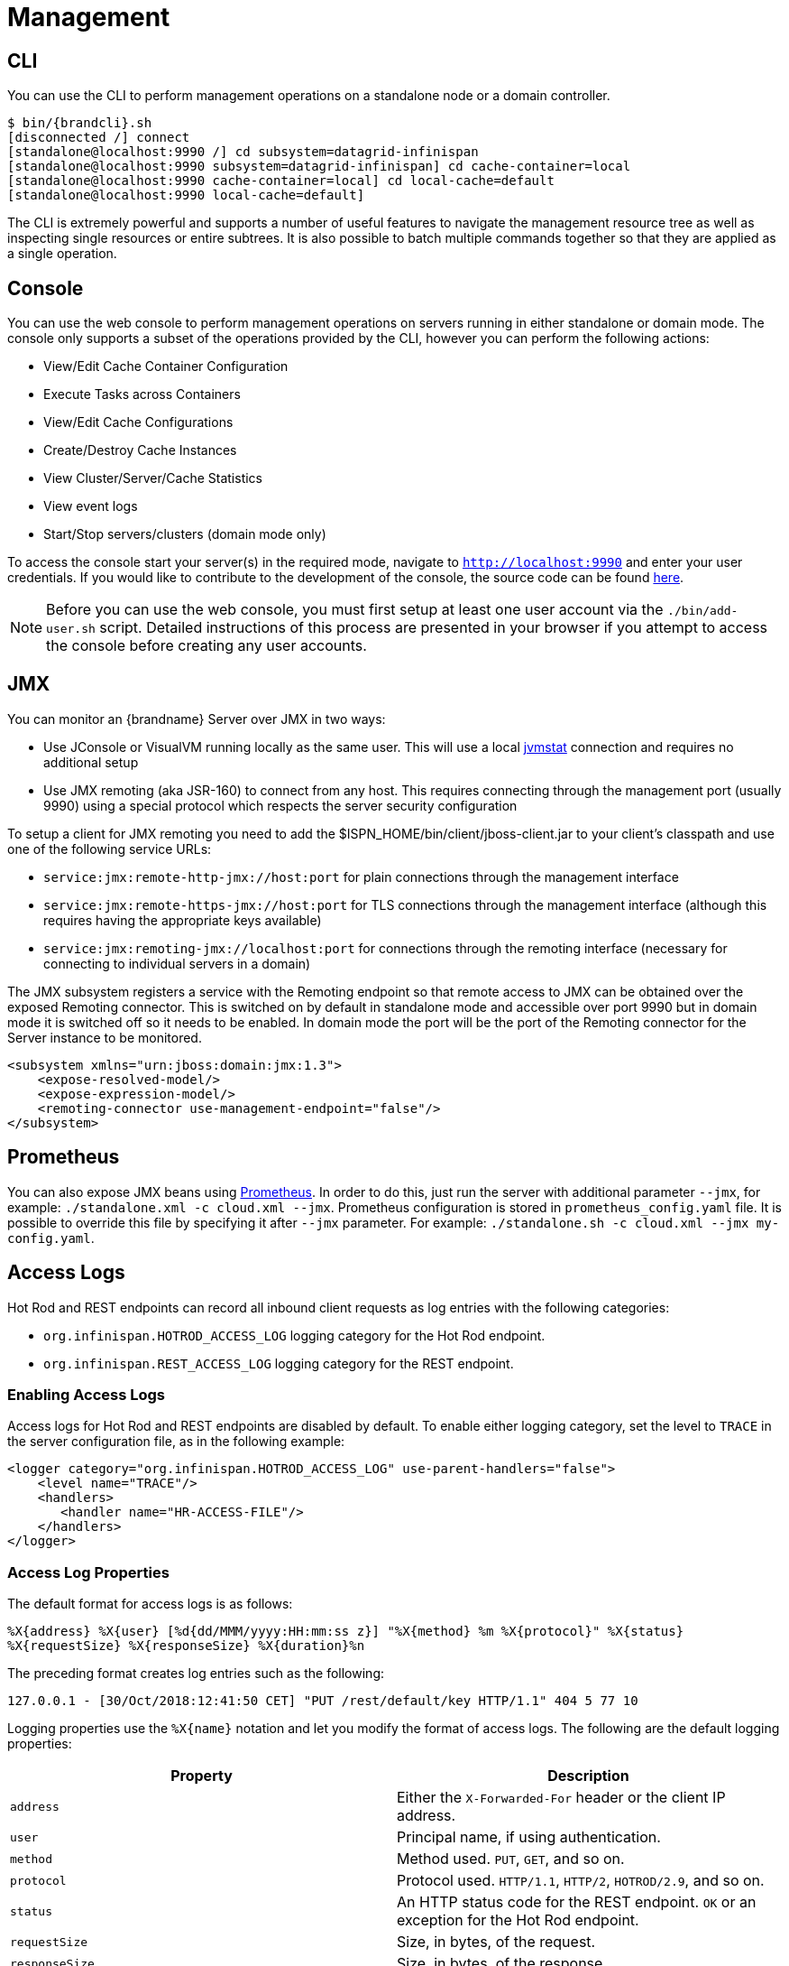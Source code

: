 = Management

== CLI
You can use the +CLI+ to perform management operations on a standalone node or a domain controller.

[source,options=nowrap,subs=attributes+]
----
$ bin/{brandcli}.sh
[disconnected /] connect
[standalone@localhost:9990 /] cd subsystem=datagrid-infinispan
[standalone@localhost:9990 subsystem=datagrid-infinispan] cd cache-container=local
[standalone@localhost:9990 cache-container=local] cd local-cache=default
[standalone@localhost:9990 local-cache=default]
----

The +CLI+ is extremely powerful and supports a number of useful features to navigate the management resource tree
as well as inspecting single resources or entire subtrees. It is also possible to batch multiple commands together so that
they are applied as a single operation.

== Console
You can use the web console to perform management operations on servers running in either standalone or domain mode.
The console only supports a subset of the operations provided by the CLI, however you can perform the following
actions:

* View/Edit Cache Container Configuration
* Execute Tasks across Containers
* View/Edit Cache Configurations
* Create/Destroy Cache Instances
* View Cluster/Server/Cache Statistics
* View event logs
* Start/Stop servers/clusters (domain mode only)

To access the console start your server(s) in the required mode, navigate to `http://localhost:9990` and enter your user credentials.
If you would like to contribute to the development of the console, the source code can be found
link:https://github.com/infinispan/infinispan-management-console[here].

NOTE: Before you can use the web console, you must first setup at least one user account via the `./bin/add-user.sh` script.
Detailed instructions of this process are presented in your browser if you attempt to access the console before creating any user accounts.

== JMX

You can monitor an {brandname} Server over JMX in two ways:

* Use JConsole or VisualVM running locally as the same user. This will use a local link:http://www.oracle.com/technetwork/java/jvmstat-142257.html[jvmstat] connection and requires no additional setup
* Use JMX remoting (aka JSR-160) to connect from any host. This requires connecting through the management port (usually 9990) using a special protocol which respects the server security configuration

To setup a client for JMX remoting you need to add the +$ISPN_HOME/bin/client/jboss-client.jar+ to your client's classpath and use one of the following service URLs:

ifndef::productized[]
* `service:jmx:remote-http-jmx://host:port` for plain connections through the management interface
* `service:jmx:remote-https-jmx://host:port` for TLS connections through the management interface (although this requires having the appropriate keys available)
* `service:jmx:remoting-jmx://localhost:port` for connections through the remoting interface (necessary for connecting to individual servers in a domain)
endif::productized[]
ifdef::productized[]
* `service:jmx:remote+http://hostname:9990` for plain connections through the management interface
* `service:jmx:remote+https://hostname:9993` for TLS connections through the management interface (although this requires having the appropriate keys available)
endif::productized[]

The JMX subsystem registers a service with the Remoting endpoint so that remote access to JMX can be obtained over the exposed Remoting connector.
This is switched on by default in standalone mode and accessible over port 9990 but in domain mode it is switched off so it needs to be enabled.
In domain mode the port will be the port of the Remoting connector for the Server instance to be monitored.

[source,xml]
----

<subsystem xmlns="urn:jboss:domain:jmx:1.3">
    <expose-resolved-model/>
    <expose-expression-model/>
    <remoting-connector use-management-endpoint="false"/>
</subsystem>

----

== Prometheus

You can also expose JMX beans using link:https://prometheus.io/docs/prometheus/latest/querying/api/[Prometheus].
In order to do this, just run the server with additional parameter `--jmx`, for example: `./standalone.xml -c cloud.xml --jmx`.
Prometheus configuration is stored in `prometheus_config.yaml` file. It is possible to override this file by specifying it
after `--jmx` parameter. For example: `./standalone.sh -c cloud.xml --jmx my-config.yaml`.

[[server_access_logs]]
== Access Logs
Hot Rod and REST endpoints can record all inbound client requests as log entries with the following categories:

* `org.infinispan.HOTROD_ACCESS_LOG` logging category for the Hot Rod endpoint.
* `org.infinispan.REST_ACCESS_LOG` logging category for the REST endpoint.

[[server_access_logs_enable]]
=== Enabling Access Logs
Access logs for Hot Rod and REST endpoints are disabled by default. To enable
either logging category, set the level to `TRACE` in the server configuration file, as in the following example:

[source,xml,options=nowrap]
----
<logger category="org.infinispan.HOTROD_ACCESS_LOG" use-parent-handlers="false">
    <level name="TRACE"/>
    <handlers>
       <handler name="HR-ACCESS-FILE"/>
    </handlers>
</logger>
----

[[server_access_logs_properties]]
=== Access Log Properties
The default format for access logs is as follows:

`%X{address} %X{user} [%d{dd/MMM/yyyy:HH:mm:ss z}] &quot;%X{method} %m %X{protocol}&quot; %X{status} %X{requestSize} %X{responseSize} %X{duration}%n`

The preceding format creates log entries such as the following:

`127.0.0.1 - [30/Oct/2018:12:41:50 CET] "PUT /rest/default/key HTTP/1.1" 404 5 77 10`

Logging properties use the `%X{name}` notation and let you modify the format of access logs. The following are the default logging properties:

[%header,cols=2*]
|===
| Property
| Description

| `address`
| Either the `X-Forwarded-For` header or the client IP address.

| `user`
| Principal name, if using authentication.

| `method`
| Method used. `PUT`, `GET`, and so on.

| `protocol`
| Protocol used. `HTTP/1.1`, `HTTP/2`, `HOTROD/2.9`, and so on.

| `status`
| An HTTP status code for the REST endpoint. `OK` or an exception for the Hot Rod endpoint.

| `requestSize`
| Size, in bytes, of the request.

| `responseSize`
| Size, in bytes, of the response.

| `duration`
| Number of milliseconds that the server took to handle the request.
|===

[TIP]
====
Use the header name prefixed with `h:` to log headers that were included in requests; for example, `%X{h:User-Agent}`.
====
